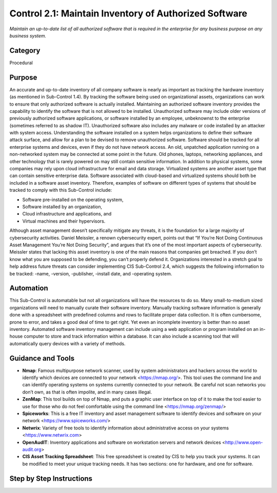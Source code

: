 Control 2.1: Maintain Inventory of Authorized Software
======================================================

*Maintain an up-to-date list of all authorized software that is required in the enterprise for any business purpose on any business system.*


Category
________
Procedural 


Purpose
_______
An accurate and up-to-date inventory of all company software is nearly as important as tracking the hardware inventory (as mentioned in Sub-Control 1.4). By tracking the software being used on organizational assets, organizations can work to ensure that only authorized software is actually installed. Maintaining an authorized software inventory provides the capability to identify the software that is not allowed to be installed. Unauthorized software may include older versions of previously authorized software applications, or software installed by an employee, unbeknownst to the enterprise (sometimes referred to as shadow IT). Unauthorized software also includes any malware or code installed by an attacker with system access. Understanding the software installed on a system helps organizations to define their software attack surface, and allow for a plan to be devised to remove unauthorized software.  
Software should be tracked for all enterprise systems and devices, even if they do not have network access. An old, unpatched application running on a non-networked system may be connected at some point in the future. Old phones, laptops, networking appliances, and other technology that is rarely powered on may still contain sensitive information. In addition to physical systems, some companies may rely upon cloud infrastructure for email and data storage. Virtualized systems are another asset type that can contain sensitive enterprise data. Software associated with cloud-based and virtualized systems should both be included in a software asset inventory. Therefore, examples of software on different types of systems that should be tracked to comply with this Sub-Control include:

- Software pre-installed on the operating system,  
- Software installed by an organization, 
- Cloud infrastructure and applications, and 
- Virtual machines and their hypervisors.

Although asset management doesn’t specifically mitigate any threats, it is the foundation for a large majority of cybersecurity activities. Daniel Meissler, a renown cybersecurity expert, points out that “If You’re Not Doing Continuous Asset Management You’re Not Doing Security”, and argues that it’s one of the most important aspects of cybersecurity. Meissler states that lacking this asset inventory is one of the main reasons that companies get breached. If you don’t know what you are supposed to be defending, you can’t properly defend it. Organizations interested in a stretch goal to help address future threats can consider implementing CIS Sub-Control 2.4, which suggests the following information to be tracked:
-name, 
-version, 
-publisher, 
-install date, and 
-operating system.

Automation
__________

This Sub-Control is automatable but not all organizations will have the resources to do so. Many small-to-medium sized organizations will need to manually curate their software inventory. Manually tracking software information is generally done with a spreadsheet with predefined columns and rows to facilitate proper data collection. It is often cumbersome, prone to error, and takes a good deal of time to get right. Yet even an incomplete inventory is better than no asset inventory. Automated software inventory management can include using a web application or program installed on an in-house computer to store and track information within a database. It can also include a scanning tool that will automatically query devices with a variety of methods. 


Guidance and Tools 
__________________

- **Nmap**: Famous multipurpose network scanner, used by system administrators and hackers across the world to identify which devices are connected to your network <https://nmap.org/>. This tool uses the command line and can identify operating systems on systems currently connected to your network. Be careful not scan networks you don’t own, as that is often impolite, and in many cases illegal. 
- **ZenMap**: This tool builds on top of Nmap, and puts a graphic user interface on top of it to make the tool easier to use for those who do not feel comfortable using the command line <https://nmap.org/zenmap/>
- **Spiceworks**: This is a free IT inventory and asset management software to identify devices and software on your network <https://www.spiceworks.com/>
- **Netwrix**: Variety of free tools to identify information about administrative access on your systems <https://www.netwrix.com>
- **OpenAudIT**: Inventory applications and software on workstation servers and network devices <http://www.open-audit.org>
- **CIS Asset Tracking Spreadsheet**: This free spreadsheet is created by CIS to help you track your systems. It can be modified to meet your unique tracking needs. It has two sections: one for hardware, and one for software.


Step by Step Instructions
_________________________
